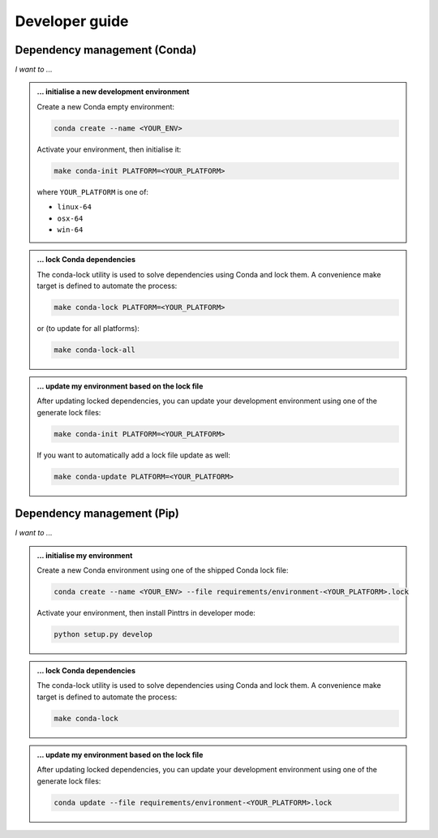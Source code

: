 Developer guide
===============

Dependency management (Conda)
-----------------------------

*I want to ...*

.. admonition:: ... initialise a new development environment

   Create a new Conda empty environment:

   .. code-block:: bash

      conda create --name <YOUR_ENV>

   Activate your environment, then initialise it:

   .. code-block:: bash

      make conda-init PLATFORM=<YOUR_PLATFORM>

   where ``YOUR_PLATFORM`` is one of:

   * ``linux-64``
   * ``osx-64``
   * ``win-64``

.. admonition:: ... lock Conda dependencies

   The conda-lock utility is used to solve dependencies using Conda and lock them.
   A convenience make target is defined to automate the process:

   .. code-block:: bash

      make conda-lock PLATFORM=<YOUR_PLATFORM>

   or (to update for all platforms):

   .. code-block:: bash

      make conda-lock-all

.. admonition:: ... update my environment based on the lock file

   After updating locked dependencies, you can update your development environment
   using one of the generate lock files:

   .. code-block:: bash

      make conda-init PLATFORM=<YOUR_PLATFORM>

   If you want to automatically add a lock file update as well:

   .. code-block:: bash

      make conda-update PLATFORM=<YOUR_PLATFORM>

Dependency management (Pip)
---------------------------

*I want to ...*

.. admonition:: ... initialise my environment

   Create a new Conda environment using one of the shipped Conda lock file:

   .. code-block:: bash

      conda create --name <YOUR_ENV> --file requirements/environment-<YOUR_PLATFORM>.lock

   Activate your environment, then install Pinttrs in developer mode:

   .. code-block:: bash

      python setup.py develop

.. admonition:: ... lock Conda dependencies

   The conda-lock utility is used to solve dependencies using Conda and lock them.
   A convenience make target is defined to automate the process:

   .. code-block:: bash

      make conda-lock

.. admonition:: ... update my environment based on the lock file

   After updating locked dependencies, you can update your development environment
   using one of the generate lock files:

   .. code-block:: bash

      conda update --file requirements/environment-<YOUR_PLATFORM>.lock
